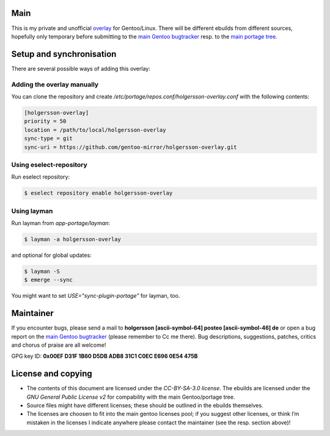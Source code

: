 .. Title: Readme for holgersson-overlay
.. Author: Nils Freydank <holgersson [ascii-symbol-64] posteo [ascii-symbol-46] de>

Main
====

This is my private and unofficial overlay_ for Gentoo/Linux.
There will be different ebuilds from different sources, hopefully only temporary
before submitting to the `main Gentoo bugtracker`_ resp. to the `main portage tree`_.

Setup and synchronisation
=========================

There are several possible ways of adding this overlay:

Adding the overlay manually
---------------------------

You can clone the repository and create `/etc/portage/repos.conf/holgersson-overlay.conf`
with the following contents:

.. code-block:: ini

   [holgersson-overlay]
   priority = 50
   location = /path/to/local/holgersson-overlay
   sync-type = git
   sync-uri = https://github.com/gentoo-mirror/holgersson-overlay.git

Using eselect-repository
------------------------

Run eselect repository:

.. code:: shell

	$ eselect repository enable holgersson-overlay


Using layman
------------

Run layman from `app-portage/layman`:

.. code:: shell
 
   $ layman -a holgersson-overlay

and optional for global updates:

.. code-block:: shell

   $ layman -S
   $ emerge --sync

You might want to set `USE="sync-plugin-portage"` for layman, too.

Maintainer
==========

If you encounter bugs, please send a mail to
**holgersson [ascii-symbol-64] posteo [ascii-symbol-46] de**
or open a bug report on the `main Gentoo bugtracker`_
(please remember to Cc me there). Bug descriptions, suggestions, patches,
critics and chorus of praise are all welcome!

GPG key ID: **0x00EF D31F 1B60 D5DB ADB8 31C1 C0EC E696 0E54 475B**

License and copying
===================

- The contents of this document are licensed under the `CC-BY-SA-3.0 license`. The ebuilds are licensed under the `GNU General Public License v2` for compability with the main Gentoo/portage tree.
- Source files might have different licenses; these should be outlined in the ebuilds themselves.
- The licenses are choosen to fit into the main gentoo licenses pool; if you suggest other licenses, or think I’m mistaken in the licenses I indicate anywhere please contact the maintainer (see the resp. section above)!

.. _overlay: https://git.holgersson.xyz/holgersson-overlay
.. _`main Gentoo bugtracker`: https://bugs.gentoo.org
.. _`main portage tree`: https://packages.gentoo.org/

.. vim:fileencoding=utf-8:ts=4:syntax=rst:colorcolumn=81
